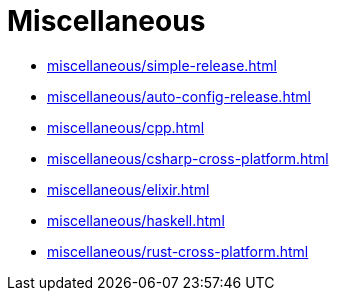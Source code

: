 = Miscellaneous

* xref:miscellaneous/simple-release.adoc[]
* xref:miscellaneous/auto-config-release.adoc[]
* xref:miscellaneous/cpp.adoc[]
* xref:miscellaneous/csharp-cross-platform.adoc[]
* xref:miscellaneous/elixir.adoc[]
* xref:miscellaneous/haskell.adoc[]
* xref:miscellaneous/rust-cross-platform.adoc[]


